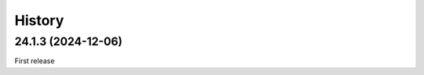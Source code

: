 History
-------

.. to_doc

-------------------
24.1.3 (2024-12-06)
-------------------

First release
